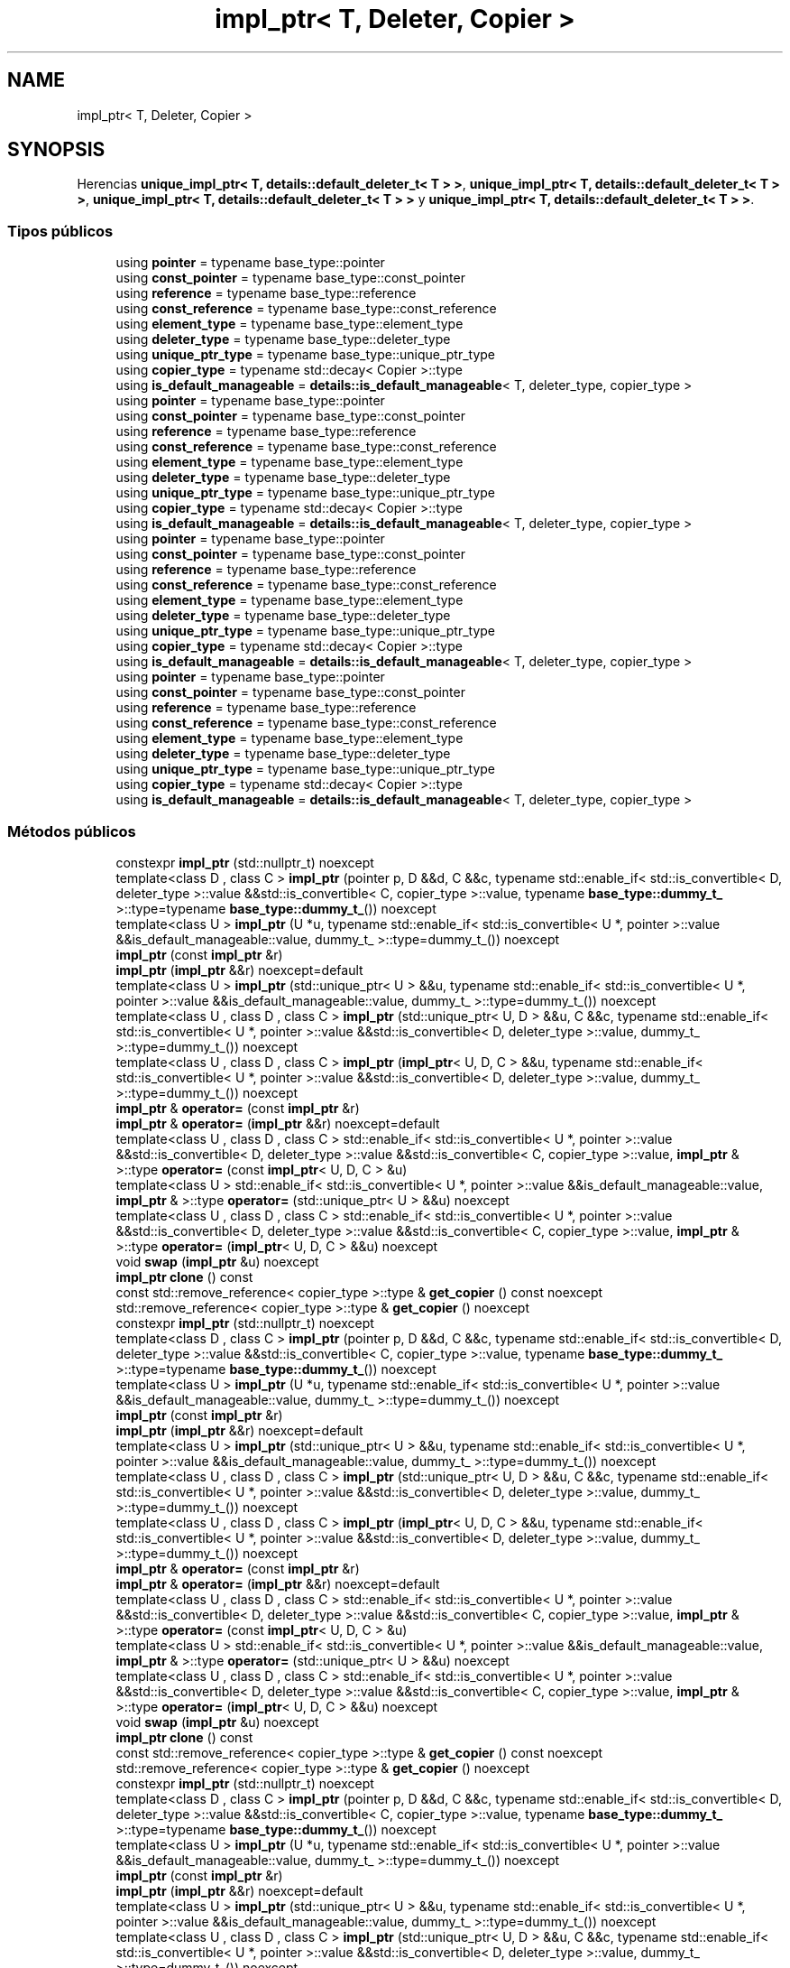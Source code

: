.TH "impl_ptr< T, Deleter, Copier >" 3 "Sábado, 20 de Noviembre de 2021" "Version 0.2.3" "Tools  for C/C++" \" -*- nroff -*-
.ad l
.nh
.SH NAME
impl_ptr< T, Deleter, Copier >
.SH SYNOPSIS
.br
.PP
.PP
Herencias \fBunique_impl_ptr< T, details::default_deleter_t< T > >\fP, \fBunique_impl_ptr< T, details::default_deleter_t< T > >\fP, \fBunique_impl_ptr< T, details::default_deleter_t< T > >\fP y \fBunique_impl_ptr< T, details::default_deleter_t< T > >\fP\&.
.SS "Tipos públicos"

.in +1c
.ti -1c
.RI "using \fBpointer\fP = typename base_type::pointer"
.br
.ti -1c
.RI "using \fBconst_pointer\fP = typename base_type::const_pointer"
.br
.ti -1c
.RI "using \fBreference\fP = typename base_type::reference"
.br
.ti -1c
.RI "using \fBconst_reference\fP = typename base_type::const_reference"
.br
.ti -1c
.RI "using \fBelement_type\fP = typename base_type::element_type"
.br
.ti -1c
.RI "using \fBdeleter_type\fP = typename base_type::deleter_type"
.br
.ti -1c
.RI "using \fBunique_ptr_type\fP = typename base_type::unique_ptr_type"
.br
.ti -1c
.RI "using \fBcopier_type\fP = typename std::decay< Copier >::type"
.br
.ti -1c
.RI "using \fBis_default_manageable\fP = \fBdetails::is_default_manageable\fP< T, deleter_type, copier_type >"
.br
.ti -1c
.RI "using \fBpointer\fP = typename base_type::pointer"
.br
.ti -1c
.RI "using \fBconst_pointer\fP = typename base_type::const_pointer"
.br
.ti -1c
.RI "using \fBreference\fP = typename base_type::reference"
.br
.ti -1c
.RI "using \fBconst_reference\fP = typename base_type::const_reference"
.br
.ti -1c
.RI "using \fBelement_type\fP = typename base_type::element_type"
.br
.ti -1c
.RI "using \fBdeleter_type\fP = typename base_type::deleter_type"
.br
.ti -1c
.RI "using \fBunique_ptr_type\fP = typename base_type::unique_ptr_type"
.br
.ti -1c
.RI "using \fBcopier_type\fP = typename std::decay< Copier >::type"
.br
.ti -1c
.RI "using \fBis_default_manageable\fP = \fBdetails::is_default_manageable\fP< T, deleter_type, copier_type >"
.br
.ti -1c
.RI "using \fBpointer\fP = typename base_type::pointer"
.br
.ti -1c
.RI "using \fBconst_pointer\fP = typename base_type::const_pointer"
.br
.ti -1c
.RI "using \fBreference\fP = typename base_type::reference"
.br
.ti -1c
.RI "using \fBconst_reference\fP = typename base_type::const_reference"
.br
.ti -1c
.RI "using \fBelement_type\fP = typename base_type::element_type"
.br
.ti -1c
.RI "using \fBdeleter_type\fP = typename base_type::deleter_type"
.br
.ti -1c
.RI "using \fBunique_ptr_type\fP = typename base_type::unique_ptr_type"
.br
.ti -1c
.RI "using \fBcopier_type\fP = typename std::decay< Copier >::type"
.br
.ti -1c
.RI "using \fBis_default_manageable\fP = \fBdetails::is_default_manageable\fP< T, deleter_type, copier_type >"
.br
.ti -1c
.RI "using \fBpointer\fP = typename base_type::pointer"
.br
.ti -1c
.RI "using \fBconst_pointer\fP = typename base_type::const_pointer"
.br
.ti -1c
.RI "using \fBreference\fP = typename base_type::reference"
.br
.ti -1c
.RI "using \fBconst_reference\fP = typename base_type::const_reference"
.br
.ti -1c
.RI "using \fBelement_type\fP = typename base_type::element_type"
.br
.ti -1c
.RI "using \fBdeleter_type\fP = typename base_type::deleter_type"
.br
.ti -1c
.RI "using \fBunique_ptr_type\fP = typename base_type::unique_ptr_type"
.br
.ti -1c
.RI "using \fBcopier_type\fP = typename std::decay< Copier >::type"
.br
.ti -1c
.RI "using \fBis_default_manageable\fP = \fBdetails::is_default_manageable\fP< T, deleter_type, copier_type >"
.br
.in -1c
.SS "Métodos públicos"

.in +1c
.ti -1c
.RI "constexpr \fBimpl_ptr\fP (std::nullptr_t) noexcept"
.br
.ti -1c
.RI "template<class D , class C > \fBimpl_ptr\fP (pointer p, D &&d, C &&c, typename std::enable_if< std::is_convertible< D, deleter_type >::value &&std::is_convertible< C, copier_type >::value, typename \fBbase_type::dummy_t_\fP >::type=typename \fBbase_type::dummy_t_\fP()) noexcept"
.br
.ti -1c
.RI "template<class U > \fBimpl_ptr\fP (U *u, typename std::enable_if< std::is_convertible< U *, pointer >::value &&is_default_manageable::value, dummy_t_ >::type=dummy_t_()) noexcept"
.br
.ti -1c
.RI "\fBimpl_ptr\fP (const \fBimpl_ptr\fP &r)"
.br
.ti -1c
.RI "\fBimpl_ptr\fP (\fBimpl_ptr\fP &&r) noexcept=default"
.br
.ti -1c
.RI "template<class U > \fBimpl_ptr\fP (std::unique_ptr< U > &&u, typename std::enable_if< std::is_convertible< U *, pointer >::value &&is_default_manageable::value, dummy_t_ >::type=dummy_t_()) noexcept"
.br
.ti -1c
.RI "template<class U , class D , class C > \fBimpl_ptr\fP (std::unique_ptr< U, D > &&u, C &&c, typename std::enable_if< std::is_convertible< U *, pointer >::value &&std::is_convertible< D, deleter_type >::value, dummy_t_ >::type=dummy_t_()) noexcept"
.br
.ti -1c
.RI "template<class U , class D , class C > \fBimpl_ptr\fP (\fBimpl_ptr\fP< U, D, C > &&u, typename std::enable_if< std::is_convertible< U *, pointer >::value &&std::is_convertible< D, deleter_type >::value, dummy_t_ >::type=dummy_t_()) noexcept"
.br
.ti -1c
.RI "\fBimpl_ptr\fP & \fBoperator=\fP (const \fBimpl_ptr\fP &r)"
.br
.ti -1c
.RI "\fBimpl_ptr\fP & \fBoperator=\fP (\fBimpl_ptr\fP &&r) noexcept=default"
.br
.ti -1c
.RI "template<class U , class D , class C > std::enable_if< std::is_convertible< U *, pointer >::value &&std::is_convertible< D, deleter_type >::value &&std::is_convertible< C, copier_type >::value, \fBimpl_ptr\fP & >::type \fBoperator=\fP (const \fBimpl_ptr\fP< U, D, C > &u)"
.br
.ti -1c
.RI "template<class U > std::enable_if< std::is_convertible< U *, pointer >::value &&is_default_manageable::value, \fBimpl_ptr\fP & >::type \fBoperator=\fP (std::unique_ptr< U > &&u) noexcept"
.br
.ti -1c
.RI "template<class U , class D , class C > std::enable_if< std::is_convertible< U *, pointer >::value &&std::is_convertible< D, deleter_type >::value &&std::is_convertible< C, copier_type >::value, \fBimpl_ptr\fP & >::type \fBoperator=\fP (\fBimpl_ptr\fP< U, D, C > &&u) noexcept"
.br
.ti -1c
.RI "void \fBswap\fP (\fBimpl_ptr\fP &u) noexcept"
.br
.ti -1c
.RI "\fBimpl_ptr\fP \fBclone\fP () const"
.br
.ti -1c
.RI "const std::remove_reference< copier_type >::type & \fBget_copier\fP () const noexcept"
.br
.ti -1c
.RI "std::remove_reference< copier_type >::type & \fBget_copier\fP () noexcept"
.br
.ti -1c
.RI "constexpr \fBimpl_ptr\fP (std::nullptr_t) noexcept"
.br
.ti -1c
.RI "template<class D , class C > \fBimpl_ptr\fP (pointer p, D &&d, C &&c, typename std::enable_if< std::is_convertible< D, deleter_type >::value &&std::is_convertible< C, copier_type >::value, typename \fBbase_type::dummy_t_\fP >::type=typename \fBbase_type::dummy_t_\fP()) noexcept"
.br
.ti -1c
.RI "template<class U > \fBimpl_ptr\fP (U *u, typename std::enable_if< std::is_convertible< U *, pointer >::value &&is_default_manageable::value, dummy_t_ >::type=dummy_t_()) noexcept"
.br
.ti -1c
.RI "\fBimpl_ptr\fP (const \fBimpl_ptr\fP &r)"
.br
.ti -1c
.RI "\fBimpl_ptr\fP (\fBimpl_ptr\fP &&r) noexcept=default"
.br
.ti -1c
.RI "template<class U > \fBimpl_ptr\fP (std::unique_ptr< U > &&u, typename std::enable_if< std::is_convertible< U *, pointer >::value &&is_default_manageable::value, dummy_t_ >::type=dummy_t_()) noexcept"
.br
.ti -1c
.RI "template<class U , class D , class C > \fBimpl_ptr\fP (std::unique_ptr< U, D > &&u, C &&c, typename std::enable_if< std::is_convertible< U *, pointer >::value &&std::is_convertible< D, deleter_type >::value, dummy_t_ >::type=dummy_t_()) noexcept"
.br
.ti -1c
.RI "template<class U , class D , class C > \fBimpl_ptr\fP (\fBimpl_ptr\fP< U, D, C > &&u, typename std::enable_if< std::is_convertible< U *, pointer >::value &&std::is_convertible< D, deleter_type >::value, dummy_t_ >::type=dummy_t_()) noexcept"
.br
.ti -1c
.RI "\fBimpl_ptr\fP & \fBoperator=\fP (const \fBimpl_ptr\fP &r)"
.br
.ti -1c
.RI "\fBimpl_ptr\fP & \fBoperator=\fP (\fBimpl_ptr\fP &&r) noexcept=default"
.br
.ti -1c
.RI "template<class U , class D , class C > std::enable_if< std::is_convertible< U *, pointer >::value &&std::is_convertible< D, deleter_type >::value &&std::is_convertible< C, copier_type >::value, \fBimpl_ptr\fP & >::type \fBoperator=\fP (const \fBimpl_ptr\fP< U, D, C > &u)"
.br
.ti -1c
.RI "template<class U > std::enable_if< std::is_convertible< U *, pointer >::value &&is_default_manageable::value, \fBimpl_ptr\fP & >::type \fBoperator=\fP (std::unique_ptr< U > &&u) noexcept"
.br
.ti -1c
.RI "template<class U , class D , class C > std::enable_if< std::is_convertible< U *, pointer >::value &&std::is_convertible< D, deleter_type >::value &&std::is_convertible< C, copier_type >::value, \fBimpl_ptr\fP & >::type \fBoperator=\fP (\fBimpl_ptr\fP< U, D, C > &&u) noexcept"
.br
.ti -1c
.RI "void \fBswap\fP (\fBimpl_ptr\fP &u) noexcept"
.br
.ti -1c
.RI "\fBimpl_ptr\fP \fBclone\fP () const"
.br
.ti -1c
.RI "const std::remove_reference< copier_type >::type & \fBget_copier\fP () const noexcept"
.br
.ti -1c
.RI "std::remove_reference< copier_type >::type & \fBget_copier\fP () noexcept"
.br
.ti -1c
.RI "constexpr \fBimpl_ptr\fP (std::nullptr_t) noexcept"
.br
.ti -1c
.RI "template<class D , class C > \fBimpl_ptr\fP (pointer p, D &&d, C &&c, typename std::enable_if< std::is_convertible< D, deleter_type >::value &&std::is_convertible< C, copier_type >::value, typename \fBbase_type::dummy_t_\fP >::type=typename \fBbase_type::dummy_t_\fP()) noexcept"
.br
.ti -1c
.RI "template<class U > \fBimpl_ptr\fP (U *u, typename std::enable_if< std::is_convertible< U *, pointer >::value &&is_default_manageable::value, dummy_t_ >::type=dummy_t_()) noexcept"
.br
.ti -1c
.RI "\fBimpl_ptr\fP (const \fBimpl_ptr\fP &r)"
.br
.ti -1c
.RI "\fBimpl_ptr\fP (\fBimpl_ptr\fP &&r) noexcept=default"
.br
.ti -1c
.RI "template<class U > \fBimpl_ptr\fP (std::unique_ptr< U > &&u, typename std::enable_if< std::is_convertible< U *, pointer >::value &&is_default_manageable::value, dummy_t_ >::type=dummy_t_()) noexcept"
.br
.ti -1c
.RI "template<class U , class D , class C > \fBimpl_ptr\fP (std::unique_ptr< U, D > &&u, C &&c, typename std::enable_if< std::is_convertible< U *, pointer >::value &&std::is_convertible< D, deleter_type >::value, dummy_t_ >::type=dummy_t_()) noexcept"
.br
.ti -1c
.RI "template<class U , class D , class C > \fBimpl_ptr\fP (\fBimpl_ptr\fP< U, D, C > &&u, typename std::enable_if< std::is_convertible< U *, pointer >::value &&std::is_convertible< D, deleter_type >::value, dummy_t_ >::type=dummy_t_()) noexcept"
.br
.ti -1c
.RI "\fBimpl_ptr\fP & \fBoperator=\fP (const \fBimpl_ptr\fP &r)"
.br
.ti -1c
.RI "\fBimpl_ptr\fP & \fBoperator=\fP (\fBimpl_ptr\fP &&r) noexcept=default"
.br
.ti -1c
.RI "template<class U , class D , class C > std::enable_if< std::is_convertible< U *, pointer >::value &&std::is_convertible< D, deleter_type >::value &&std::is_convertible< C, copier_type >::value, \fBimpl_ptr\fP & >::type \fBoperator=\fP (const \fBimpl_ptr\fP< U, D, C > &u)"
.br
.ti -1c
.RI "template<class U > std::enable_if< std::is_convertible< U *, pointer >::value &&is_default_manageable::value, \fBimpl_ptr\fP & >::type \fBoperator=\fP (std::unique_ptr< U > &&u) noexcept"
.br
.ti -1c
.RI "template<class U , class D , class C > std::enable_if< std::is_convertible< U *, pointer >::value &&std::is_convertible< D, deleter_type >::value &&std::is_convertible< C, copier_type >::value, \fBimpl_ptr\fP & >::type \fBoperator=\fP (\fBimpl_ptr\fP< U, D, C > &&u) noexcept"
.br
.ti -1c
.RI "void \fBswap\fP (\fBimpl_ptr\fP &u) noexcept"
.br
.ti -1c
.RI "\fBimpl_ptr\fP \fBclone\fP () const"
.br
.ti -1c
.RI "const std::remove_reference< copier_type >::type & \fBget_copier\fP () const noexcept"
.br
.ti -1c
.RI "std::remove_reference< copier_type >::type & \fBget_copier\fP () noexcept"
.br
.ti -1c
.RI "constexpr \fBimpl_ptr\fP (std::nullptr_t) noexcept"
.br
.ti -1c
.RI "template<class D , class C > \fBimpl_ptr\fP (pointer p, D &&d, C &&c, typename std::enable_if< std::is_convertible< D, deleter_type >::value &&std::is_convertible< C, copier_type >::value, typename \fBbase_type::dummy_t_\fP >::type=typename \fBbase_type::dummy_t_\fP()) noexcept"
.br
.ti -1c
.RI "template<class U > \fBimpl_ptr\fP (U *u, typename std::enable_if< std::is_convertible< U *, pointer >::value &&is_default_manageable::value, dummy_t_ >::type=dummy_t_()) noexcept"
.br
.ti -1c
.RI "\fBimpl_ptr\fP (const \fBimpl_ptr\fP &r)"
.br
.ti -1c
.RI "\fBimpl_ptr\fP (\fBimpl_ptr\fP &&r) noexcept=default"
.br
.ti -1c
.RI "template<class U > \fBimpl_ptr\fP (std::unique_ptr< U > &&u, typename std::enable_if< std::is_convertible< U *, pointer >::value &&is_default_manageable::value, dummy_t_ >::type=dummy_t_()) noexcept"
.br
.ti -1c
.RI "template<class U , class D , class C > \fBimpl_ptr\fP (std::unique_ptr< U, D > &&u, C &&c, typename std::enable_if< std::is_convertible< U *, pointer >::value &&std::is_convertible< D, deleter_type >::value, dummy_t_ >::type=dummy_t_()) noexcept"
.br
.ti -1c
.RI "template<class U , class D , class C > \fBimpl_ptr\fP (\fBimpl_ptr\fP< U, D, C > &&u, typename std::enable_if< std::is_convertible< U *, pointer >::value &&std::is_convertible< D, deleter_type >::value, dummy_t_ >::type=dummy_t_()) noexcept"
.br
.ti -1c
.RI "\fBimpl_ptr\fP & \fBoperator=\fP (const \fBimpl_ptr\fP &r)"
.br
.ti -1c
.RI "\fBimpl_ptr\fP & \fBoperator=\fP (\fBimpl_ptr\fP &&r) noexcept=default"
.br
.ti -1c
.RI "template<class U , class D , class C > std::enable_if< std::is_convertible< U *, pointer >::value &&std::is_convertible< D, deleter_type >::value &&std::is_convertible< C, copier_type >::value, \fBimpl_ptr\fP & >::type \fBoperator=\fP (const \fBimpl_ptr\fP< U, D, C > &u)"
.br
.ti -1c
.RI "template<class U > std::enable_if< std::is_convertible< U *, pointer >::value &&is_default_manageable::value, \fBimpl_ptr\fP & >::type \fBoperator=\fP (std::unique_ptr< U > &&u) noexcept"
.br
.ti -1c
.RI "template<class U , class D , class C > std::enable_if< std::is_convertible< U *, pointer >::value &&std::is_convertible< D, deleter_type >::value &&std::is_convertible< C, copier_type >::value, \fBimpl_ptr\fP & >::type \fBoperator=\fP (\fBimpl_ptr\fP< U, D, C > &&u) noexcept"
.br
.ti -1c
.RI "void \fBswap\fP (\fBimpl_ptr\fP &u) noexcept"
.br
.ti -1c
.RI "\fBimpl_ptr\fP \fBclone\fP () const"
.br
.ti -1c
.RI "const std::remove_reference< copier_type >::type & \fBget_copier\fP () const noexcept"
.br
.ti -1c
.RI "std::remove_reference< copier_type >::type & \fBget_copier\fP () noexcept"
.br
.in -1c
.SS "Otros miembros heredados"
.SH "Descripción detallada"
.PP 

.SS "template<class T, class Deleter = details::default_deleter_t<T>, class Copier = details::default_copier_t<T>>
.br
class spimpl::impl_ptr< T, Deleter, Copier >"
.PP
Definición en la línea \fB380\fP del archivo \fBsmimplm\&.hpp\fP\&.
.SH "Documentación de los 'Typedef' miembros de la clase"
.PP 
.SS "using const_pointer =  typename base_type::const_pointer"

.PP
Definición en la línea \fB386\fP del archivo \fBsmimplm\&.hpp\fP\&.
.SS "using const_pointer =  typename base_type::const_pointer"

.PP
Definición en la línea \fB386\fP del archivo \fBspimpl\&.hpp\fP\&.
.SS "using const_pointer =  typename base_type::const_pointer"

.PP
Definición en la línea \fB386\fP del archivo \fBspimplc\&.hpp\fP\&.
.SS "using const_pointer =  typename base_type::const_pointer"

.PP
Definición en la línea \fB386\fP del archivo \fBspimplmc\&.hpp\fP\&.
.SS "using const_reference =  typename base_type::const_reference"

.PP
Definición en la línea \fB388\fP del archivo \fBsmimplm\&.hpp\fP\&.
.SS "using const_reference =  typename base_type::const_reference"

.PP
Definición en la línea \fB388\fP del archivo \fBspimpl\&.hpp\fP\&.
.SS "using const_reference =  typename base_type::const_reference"

.PP
Definición en la línea \fB388\fP del archivo \fBspimplc\&.hpp\fP\&.
.SS "using const_reference =  typename base_type::const_reference"

.PP
Definición en la línea \fB388\fP del archivo \fBspimplmc\&.hpp\fP\&.
.SS "using copier_type =  typename std::decay<Copier>::type"

.PP
Definición en la línea \fB392\fP del archivo \fBsmimplm\&.hpp\fP\&.
.SS "using copier_type =  typename std::decay<Copier>::type"

.PP
Definición en la línea \fB392\fP del archivo \fBspimpl\&.hpp\fP\&.
.SS "using copier_type =  typename std::decay<Copier>::type"

.PP
Definición en la línea \fB392\fP del archivo \fBspimplc\&.hpp\fP\&.
.SS "using copier_type =  typename std::decay<Copier>::type"

.PP
Definición en la línea \fB392\fP del archivo \fBspimplmc\&.hpp\fP\&.
.SS "using deleter_type =  typename base_type::deleter_type"

.PP
Definición en la línea \fB390\fP del archivo \fBsmimplm\&.hpp\fP\&.
.SS "using deleter_type =  typename base_type::deleter_type"

.PP
Definición en la línea \fB390\fP del archivo \fBspimpl\&.hpp\fP\&.
.SS "using deleter_type =  typename base_type::deleter_type"

.PP
Definición en la línea \fB390\fP del archivo \fBspimplc\&.hpp\fP\&.
.SS "using deleter_type =  typename base_type::deleter_type"

.PP
Definición en la línea \fB390\fP del archivo \fBspimplmc\&.hpp\fP\&.
.SS "using element_type =  typename base_type::element_type"

.PP
Definición en la línea \fB389\fP del archivo \fBsmimplm\&.hpp\fP\&.
.SS "using element_type =  typename base_type::element_type"

.PP
Definición en la línea \fB389\fP del archivo \fBspimpl\&.hpp\fP\&.
.SS "using element_type =  typename base_type::element_type"

.PP
Definición en la línea \fB389\fP del archivo \fBspimplc\&.hpp\fP\&.
.SS "using element_type =  typename base_type::element_type"

.PP
Definición en la línea \fB389\fP del archivo \fBspimplmc\&.hpp\fP\&.
.SS "using \fBis_default_manageable\fP =  \fBdetails::is_default_manageable\fP<T, deleter_type, copier_type>"

.PP
Definición en la línea \fB393\fP del archivo \fBsmimplm\&.hpp\fP\&.
.SS "using \fBis_default_manageable\fP =  \fBdetails::is_default_manageable\fP<T, deleter_type, copier_type>"

.PP
Definición en la línea \fB393\fP del archivo \fBspimpl\&.hpp\fP\&.
.SS "using \fBis_default_manageable\fP =  \fBdetails::is_default_manageable\fP<T, deleter_type, copier_type>"

.PP
Definición en la línea \fB393\fP del archivo \fBspimplc\&.hpp\fP\&.
.SS "using \fBis_default_manageable\fP =  \fBdetails::is_default_manageable\fP<T, deleter_type, copier_type>"

.PP
Definición en la línea \fB393\fP del archivo \fBspimplmc\&.hpp\fP\&.
.SS "using pointer =  typename base_type::pointer"

.PP
Definición en la línea \fB385\fP del archivo \fBsmimplm\&.hpp\fP\&.
.SS "using pointer =  typename base_type::pointer"

.PP
Definición en la línea \fB385\fP del archivo \fBspimpl\&.hpp\fP\&.
.SS "using pointer =  typename base_type::pointer"

.PP
Definición en la línea \fB385\fP del archivo \fBspimplc\&.hpp\fP\&.
.SS "using pointer =  typename base_type::pointer"

.PP
Definición en la línea \fB385\fP del archivo \fBspimplmc\&.hpp\fP\&.
.SS "using reference =  typename base_type::reference"

.PP
Definición en la línea \fB387\fP del archivo \fBsmimplm\&.hpp\fP\&.
.SS "using reference =  typename base_type::reference"

.PP
Definición en la línea \fB387\fP del archivo \fBspimpl\&.hpp\fP\&.
.SS "using reference =  typename base_type::reference"

.PP
Definición en la línea \fB387\fP del archivo \fBspimplc\&.hpp\fP\&.
.SS "using reference =  typename base_type::reference"

.PP
Definición en la línea \fB387\fP del archivo \fBspimplmc\&.hpp\fP\&.
.SS "using unique_ptr_type =  typename base_type::unique_ptr_type"

.PP
Definición en la línea \fB391\fP del archivo \fBsmimplm\&.hpp\fP\&.
.SS "using unique_ptr_type =  typename base_type::unique_ptr_type"

.PP
Definición en la línea \fB391\fP del archivo \fBspimpl\&.hpp\fP\&.
.SS "using unique_ptr_type =  typename base_type::unique_ptr_type"

.PP
Definición en la línea \fB391\fP del archivo \fBspimplc\&.hpp\fP\&.
.SS "using unique_ptr_type =  typename base_type::unique_ptr_type"

.PP
Definición en la línea \fB391\fP del archivo \fBspimplmc\&.hpp\fP\&.
.SH "Documentación del constructor y destructor"
.PP 
.SS "constexpr \fBimpl_ptr\fP ()\fC [inline]\fP, \fC [constexpr]\fP, \fC [noexcept]\fP"

.PP
Definición en la línea \fB395\fP del archivo \fBsmimplm\&.hpp\fP\&.
.SS "constexpr \fBimpl_ptr\fP (std::nullptr_t)\fC [inline]\fP, \fC [constexpr]\fP, \fC [noexcept]\fP"

.PP
Definición en la línea \fB398\fP del archivo \fBsmimplm\&.hpp\fP\&.
.SS "\fBimpl_ptr\fP (pointer p, D && d, C && c, typename std::enable_if< std::is_convertible< D, deleter_type >::value &&std::is_convertible< C, copier_type >::value, typename \fBbase_type::dummy_t_\fP >::type = \fCtypename \fBbase_type::dummy_t_\fP()\fP)\fC [inline]\fP, \fC [noexcept]\fP"

.PP
Definición en la línea \fB402\fP del archivo \fBsmimplm\&.hpp\fP\&.
.SS "\fBimpl_ptr\fP (U * u, typename std::enable_if< std::is_convertible< U *, pointer >::value &&is_default_manageable::value, dummy_t_ >::type = \fCdummy_t_()\fP)\fC [inline]\fP, \fC [noexcept]\fP"

.PP
Definición en la línea \fB411\fP del archivo \fBsmimplm\&.hpp\fP\&.
.SS "\fBimpl_ptr\fP (const \fBimpl_ptr\fP< T, Deleter, Copier > & r)\fC [inline]\fP"

.PP
Definición en la línea \fB419\fP del archivo \fBsmimplm\&.hpp\fP\&.
.SS "\fBimpl_ptr\fP (std::unique_ptr< U > && u, typename std::enable_if< std::is_convertible< U *, pointer >::value &&is_default_manageable::value, dummy_t_ >::type = \fCdummy_t_()\fP)\fC [inline]\fP, \fC [noexcept]\fP"

.PP
Definición en la línea \fB441\fP del archivo \fBsmimplm\&.hpp\fP\&.
.SS "\fBimpl_ptr\fP (std::unique_ptr< U, D > && u, C && c, typename std::enable_if< std::is_convertible< U *, pointer >::value &&std::is_convertible< D, deleter_type >::value, dummy_t_ >::type = \fCdummy_t_()\fP)\fC [inline]\fP, \fC [noexcept]\fP"

.PP
Definición en la línea \fB450\fP del archivo \fBsmimplm\&.hpp\fP\&.
.SS "\fBimpl_ptr\fP (\fBimpl_ptr\fP< U, D, C > && u, typename std::enable_if< std::is_convertible< U *, pointer >::value &&std::is_convertible< D, deleter_type >::value, dummy_t_ >::type = \fCdummy_t_()\fP)\fC [inline]\fP, \fC [noexcept]\fP"

.PP
Definición en la línea \fB459\fP del archivo \fBsmimplm\&.hpp\fP\&.
.SS "constexpr \fBimpl_ptr\fP ()\fC [inline]\fP, \fC [constexpr]\fP, \fC [noexcept]\fP"

.PP
Definición en la línea \fB395\fP del archivo \fBspimpl\&.hpp\fP\&.
.SS "constexpr \fBimpl_ptr\fP (std::nullptr_t)\fC [inline]\fP, \fC [constexpr]\fP, \fC [noexcept]\fP"

.PP
Definición en la línea \fB398\fP del archivo \fBspimpl\&.hpp\fP\&.
.SS "\fBimpl_ptr\fP (pointer p, D && d, C && c, typename std::enable_if< std::is_convertible< D, deleter_type >::value &&std::is_convertible< C, copier_type >::value, typename \fBbase_type::dummy_t_\fP >::type = \fCtypename \fBbase_type::dummy_t_\fP()\fP)\fC [inline]\fP, \fC [noexcept]\fP"

.PP
Definición en la línea \fB402\fP del archivo \fBspimpl\&.hpp\fP\&.
.SS "\fBimpl_ptr\fP (U * u, typename std::enable_if< std::is_convertible< U *, pointer >::value &&is_default_manageable::value, dummy_t_ >::type = \fCdummy_t_()\fP)\fC [inline]\fP, \fC [noexcept]\fP"

.PP
Definición en la línea \fB411\fP del archivo \fBspimpl\&.hpp\fP\&.
.SS "\fBimpl_ptr\fP (const \fBimpl_ptr\fP< T, Deleter, Copier > & r)\fC [inline]\fP"

.PP
Definición en la línea \fB419\fP del archivo \fBspimpl\&.hpp\fP\&.
.SS "\fBimpl_ptr\fP (std::unique_ptr< U > && u, typename std::enable_if< std::is_convertible< U *, pointer >::value &&is_default_manageable::value, dummy_t_ >::type = \fCdummy_t_()\fP)\fC [inline]\fP, \fC [noexcept]\fP"

.PP
Definición en la línea \fB441\fP del archivo \fBspimpl\&.hpp\fP\&.
.SS "\fBimpl_ptr\fP (std::unique_ptr< U, D > && u, C && c, typename std::enable_if< std::is_convertible< U *, pointer >::value &&std::is_convertible< D, deleter_type >::value, dummy_t_ >::type = \fCdummy_t_()\fP)\fC [inline]\fP, \fC [noexcept]\fP"

.PP
Definición en la línea \fB450\fP del archivo \fBspimpl\&.hpp\fP\&.
.SS "\fBimpl_ptr\fP (\fBimpl_ptr\fP< U, D, C > && u, typename std::enable_if< std::is_convertible< U *, pointer >::value &&std::is_convertible< D, deleter_type >::value, dummy_t_ >::type = \fCdummy_t_()\fP)\fC [inline]\fP, \fC [noexcept]\fP"

.PP
Definición en la línea \fB459\fP del archivo \fBspimpl\&.hpp\fP\&.
.SS "constexpr \fBimpl_ptr\fP ()\fC [inline]\fP, \fC [constexpr]\fP, \fC [noexcept]\fP"

.PP
Definición en la línea \fB395\fP del archivo \fBspimplc\&.hpp\fP\&.
.SS "constexpr \fBimpl_ptr\fP (std::nullptr_t)\fC [inline]\fP, \fC [constexpr]\fP, \fC [noexcept]\fP"

.PP
Definición en la línea \fB398\fP del archivo \fBspimplc\&.hpp\fP\&.
.SS "\fBimpl_ptr\fP (pointer p, D && d, C && c, typename std::enable_if< std::is_convertible< D, deleter_type >::value &&std::is_convertible< C, copier_type >::value, typename \fBbase_type::dummy_t_\fP >::type = \fCtypename \fBbase_type::dummy_t_\fP()\fP)\fC [inline]\fP, \fC [noexcept]\fP"

.PP
Definición en la línea \fB402\fP del archivo \fBspimplc\&.hpp\fP\&.
.SS "\fBimpl_ptr\fP (U * u, typename std::enable_if< std::is_convertible< U *, pointer >::value &&is_default_manageable::value, dummy_t_ >::type = \fCdummy_t_()\fP)\fC [inline]\fP, \fC [noexcept]\fP"

.PP
Definición en la línea \fB411\fP del archivo \fBspimplc\&.hpp\fP\&.
.SS "\fBimpl_ptr\fP (const \fBimpl_ptr\fP< T, Deleter, Copier > & r)\fC [inline]\fP"

.PP
Definición en la línea \fB419\fP del archivo \fBspimplc\&.hpp\fP\&.
.SS "\fBimpl_ptr\fP (std::unique_ptr< U > && u, typename std::enable_if< std::is_convertible< U *, pointer >::value &&is_default_manageable::value, dummy_t_ >::type = \fCdummy_t_()\fP)\fC [inline]\fP, \fC [noexcept]\fP"

.PP
Definición en la línea \fB441\fP del archivo \fBspimplc\&.hpp\fP\&.
.SS "\fBimpl_ptr\fP (std::unique_ptr< U, D > && u, C && c, typename std::enable_if< std::is_convertible< U *, pointer >::value &&std::is_convertible< D, deleter_type >::value, dummy_t_ >::type = \fCdummy_t_()\fP)\fC [inline]\fP, \fC [noexcept]\fP"

.PP
Definición en la línea \fB450\fP del archivo \fBspimplc\&.hpp\fP\&.
.SS "\fBimpl_ptr\fP (\fBimpl_ptr\fP< U, D, C > && u, typename std::enable_if< std::is_convertible< U *, pointer >::value &&std::is_convertible< D, deleter_type >::value, dummy_t_ >::type = \fCdummy_t_()\fP)\fC [inline]\fP, \fC [noexcept]\fP"

.PP
Definición en la línea \fB459\fP del archivo \fBspimplc\&.hpp\fP\&.
.SS "constexpr \fBimpl_ptr\fP ()\fC [inline]\fP, \fC [constexpr]\fP, \fC [noexcept]\fP"

.PP
Definición en la línea \fB395\fP del archivo \fBspimplmc\&.hpp\fP\&.
.SS "constexpr \fBimpl_ptr\fP (std::nullptr_t)\fC [inline]\fP, \fC [constexpr]\fP, \fC [noexcept]\fP"

.PP
Definición en la línea \fB398\fP del archivo \fBspimplmc\&.hpp\fP\&.
.SS "\fBimpl_ptr\fP (pointer p, D && d, C && c, typename std::enable_if< std::is_convertible< D, deleter_type >::value &&std::is_convertible< C, copier_type >::value, typename \fBbase_type::dummy_t_\fP >::type = \fCtypename \fBbase_type::dummy_t_\fP()\fP)\fC [inline]\fP, \fC [noexcept]\fP"

.PP
Definición en la línea \fB402\fP del archivo \fBspimplmc\&.hpp\fP\&.
.SS "\fBimpl_ptr\fP (U * u, typename std::enable_if< std::is_convertible< U *, pointer >::value &&is_default_manageable::value, dummy_t_ >::type = \fCdummy_t_()\fP)\fC [inline]\fP, \fC [noexcept]\fP"

.PP
Definición en la línea \fB411\fP del archivo \fBspimplmc\&.hpp\fP\&.
.SS "\fBimpl_ptr\fP (const \fBimpl_ptr\fP< T, Deleter, Copier > & r)\fC [inline]\fP"

.PP
Definición en la línea \fB419\fP del archivo \fBspimplmc\&.hpp\fP\&.
.SS "\fBimpl_ptr\fP (std::unique_ptr< U > && u, typename std::enable_if< std::is_convertible< U *, pointer >::value &&is_default_manageable::value, dummy_t_ >::type = \fCdummy_t_()\fP)\fC [inline]\fP, \fC [noexcept]\fP"

.PP
Definición en la línea \fB441\fP del archivo \fBspimplmc\&.hpp\fP\&.
.SS "\fBimpl_ptr\fP (std::unique_ptr< U, D > && u, C && c, typename std::enable_if< std::is_convertible< U *, pointer >::value &&std::is_convertible< D, deleter_type >::value, dummy_t_ >::type = \fCdummy_t_()\fP)\fC [inline]\fP, \fC [noexcept]\fP"

.PP
Definición en la línea \fB450\fP del archivo \fBspimplmc\&.hpp\fP\&.
.SS "\fBimpl_ptr\fP (\fBimpl_ptr\fP< U, D, C > && u, typename std::enable_if< std::is_convertible< U *, pointer >::value &&std::is_convertible< D, deleter_type >::value, dummy_t_ >::type = \fCdummy_t_()\fP)\fC [inline]\fP, \fC [noexcept]\fP"

.PP
Definición en la línea \fB459\fP del archivo \fBspimplmc\&.hpp\fP\&.
.SH "Documentación de las funciones miembro"
.PP 
.SS "\fBimpl_ptr\fP clone () const\fC [inline]\fP"

.PP
Definición en la línea \fB540\fP del archivo \fBsmimplm\&.hpp\fP\&.
.SS "\fBimpl_ptr\fP clone () const\fC [inline]\fP"

.PP
Definición en la línea \fB540\fP del archivo \fBspimpl\&.hpp\fP\&.
.SS "\fBimpl_ptr\fP clone () const\fC [inline]\fP"

.PP
Definición en la línea \fB540\fP del archivo \fBspimplc\&.hpp\fP\&.
.SS "\fBimpl_ptr\fP clone () const\fC [inline]\fP"

.PP
Definición en la línea \fB540\fP del archivo \fBspimplmc\&.hpp\fP\&.
.SS "const std::remove_reference< copier_type >::type & get_copier () const\fC [inline]\fP, \fC [noexcept]\fP"

.PP
Definición en la línea \fB548\fP del archivo \fBsmimplm\&.hpp\fP\&.
.SS "const std::remove_reference< copier_type >::type & get_copier () const\fC [inline]\fP, \fC [noexcept]\fP"

.PP
Definición en la línea \fB548\fP del archivo \fBspimpl\&.hpp\fP\&.
.SS "const std::remove_reference< copier_type >::type & get_copier () const\fC [inline]\fP, \fC [noexcept]\fP"

.PP
Definición en la línea \fB548\fP del archivo \fBspimplc\&.hpp\fP\&.
.SS "const std::remove_reference< copier_type >::type & get_copier () const\fC [inline]\fP, \fC [noexcept]\fP"

.PP
Definición en la línea \fB548\fP del archivo \fBspimplmc\&.hpp\fP\&.
.SS "std::remove_reference< copier_type >::type & get_copier ()\fC [inline]\fP, \fC [noexcept]\fP"

.PP
Definición en la línea \fB549\fP del archivo \fBsmimplm\&.hpp\fP\&.
.SS "std::remove_reference< copier_type >::type & get_copier ()\fC [inline]\fP, \fC [noexcept]\fP"

.PP
Definición en la línea \fB549\fP del archivo \fBspimpl\&.hpp\fP\&.
.SS "std::remove_reference< copier_type >::type & get_copier ()\fC [inline]\fP, \fC [noexcept]\fP"

.PP
Definición en la línea \fB549\fP del archivo \fBspimplc\&.hpp\fP\&.
.SS "std::remove_reference< copier_type >::type & get_copier ()\fC [inline]\fP, \fC [noexcept]\fP"

.PP
Definición en la línea \fB549\fP del archivo \fBspimplmc\&.hpp\fP\&.
.SS "\fBimpl_ptr\fP & operator= (const \fBimpl_ptr\fP< T, Deleter, Copier > & r)\fC [inline]\fP"

.PP
Definición en la línea \fB467\fP del archivo \fBsmimplm\&.hpp\fP\&.
.SS "\fBimpl_ptr\fP & operator= (const \fBimpl_ptr\fP< T, Deleter, Copier > & r)\fC [inline]\fP"

.PP
Definición en la línea \fB467\fP del archivo \fBspimpl\&.hpp\fP\&.
.SS "\fBimpl_ptr\fP & operator= (const \fBimpl_ptr\fP< T, Deleter, Copier > & r)\fC [inline]\fP"

.PP
Definición en la línea \fB467\fP del archivo \fBspimplc\&.hpp\fP\&.
.SS "\fBimpl_ptr\fP & operator= (const \fBimpl_ptr\fP< T, Deleter, Copier > & r)\fC [inline]\fP"

.PP
Definición en la línea \fB467\fP del archivo \fBspimplmc\&.hpp\fP\&.
.SS "std::enable_if< std::is_convertible< U *, pointer >::value &&std::is_convertible< D, deleter_type >::value &&std::is_convertible< C, copier_type >::value, \fBimpl_ptr\fP & >::type operator= (const \fBimpl_ptr\fP< U, D, C > & u)\fC [inline]\fP"

.PP
Definición en la línea \fB491\fP del archivo \fBsmimplm\&.hpp\fP\&.
.SS "std::enable_if< std::is_convertible< U *, pointer >::value &&std::is_convertible< D, deleter_type >::value &&std::is_convertible< C, copier_type >::value, \fBimpl_ptr\fP & >::type operator= (const \fBimpl_ptr\fP< U, D, C > & u)\fC [inline]\fP"

.PP
Definición en la línea \fB491\fP del archivo \fBspimpl\&.hpp\fP\&.
.SS "std::enable_if< std::is_convertible< U *, pointer >::value &&std::is_convertible< D, deleter_type >::value &&std::is_convertible< C, copier_type >::value, \fBimpl_ptr\fP & >::type operator= (const \fBimpl_ptr\fP< U, D, C > & u)\fC [inline]\fP"

.PP
Definición en la línea \fB491\fP del archivo \fBspimplc\&.hpp\fP\&.
.SS "std::enable_if< std::is_convertible< U *, pointer >::value &&std::is_convertible< D, deleter_type >::value &&std::is_convertible< C, copier_type >::value, \fBimpl_ptr\fP & >::type operator= (const \fBimpl_ptr\fP< U, D, C > & u)\fC [inline]\fP"

.PP
Definición en la línea \fB491\fP del archivo \fBspimplmc\&.hpp\fP\&.
.SS "std::enable_if< std::is_convertible< U *, pointer >::value &&std::is_convertible< D, deleter_type >::value &&std::is_convertible< C, copier_type >::value, \fBimpl_ptr\fP & >::type operator= (\fBimpl_ptr\fP< U, D, C > && u)\fC [inline]\fP, \fC [noexcept]\fP"

.PP
Definición en la línea \fB526\fP del archivo \fBsmimplm\&.hpp\fP\&.
.SS "std::enable_if< std::is_convertible< U *, pointer >::value &&std::is_convertible< D, deleter_type >::value &&std::is_convertible< C, copier_type >::value, \fBimpl_ptr\fP & >::type operator= (\fBimpl_ptr\fP< U, D, C > && u)\fC [inline]\fP, \fC [noexcept]\fP"

.PP
Definición en la línea \fB526\fP del archivo \fBspimpl\&.hpp\fP\&.
.SS "std::enable_if< std::is_convertible< U *, pointer >::value &&std::is_convertible< D, deleter_type >::value &&std::is_convertible< C, copier_type >::value, \fBimpl_ptr\fP & >::type operator= (\fBimpl_ptr\fP< U, D, C > && u)\fC [inline]\fP, \fC [noexcept]\fP"

.PP
Definición en la línea \fB526\fP del archivo \fBspimplc\&.hpp\fP\&.
.SS "std::enable_if< std::is_convertible< U *, pointer >::value &&std::is_convertible< D, deleter_type >::value &&std::is_convertible< C, copier_type >::value, \fBimpl_ptr\fP & >::type operator= (\fBimpl_ptr\fP< U, D, C > && u)\fC [inline]\fP, \fC [noexcept]\fP"

.PP
Definición en la línea \fB526\fP del archivo \fBspimplmc\&.hpp\fP\&.
.SS "std::enable_if< std::is_convertible< U *, pointer >::value &&is_default_manageable::value, \fBimpl_ptr\fP & >::type operator= (std::unique_ptr< U > && u)\fC [inline]\fP, \fC [noexcept]\fP"

.PP
Definición en la línea \fB515\fP del archivo \fBsmimplm\&.hpp\fP\&.
.SS "std::enable_if< std::is_convertible< U *, pointer >::value &&is_default_manageable::value, \fBimpl_ptr\fP & >::type operator= (std::unique_ptr< U > && u)\fC [inline]\fP, \fC [noexcept]\fP"

.PP
Definición en la línea \fB515\fP del archivo \fBspimpl\&.hpp\fP\&.
.SS "std::enable_if< std::is_convertible< U *, pointer >::value &&is_default_manageable::value, \fBimpl_ptr\fP & >::type operator= (std::unique_ptr< U > && u)\fC [inline]\fP, \fC [noexcept]\fP"

.PP
Definición en la línea \fB515\fP del archivo \fBspimplc\&.hpp\fP\&.
.SS "std::enable_if< std::is_convertible< U *, pointer >::value &&is_default_manageable::value, \fBimpl_ptr\fP & >::type operator= (std::unique_ptr< U > && u)\fC [inline]\fP, \fC [noexcept]\fP"

.PP
Definición en la línea \fB515\fP del archivo \fBspimplmc\&.hpp\fP\&.
.SS "void swap (\fBimpl_ptr\fP< T, Deleter, Copier > & u)\fC [inline]\fP, \fC [noexcept]\fP"

.PP
Definición en la línea \fB533\fP del archivo \fBsmimplm\&.hpp\fP\&.
.SS "void swap (\fBimpl_ptr\fP< T, Deleter, Copier > & u)\fC [inline]\fP, \fC [noexcept]\fP"

.PP
Definición en la línea \fB533\fP del archivo \fBspimpl\&.hpp\fP\&.
.SS "void swap (\fBimpl_ptr\fP< T, Deleter, Copier > & u)\fC [inline]\fP, \fC [noexcept]\fP"

.PP
Definición en la línea \fB533\fP del archivo \fBspimplc\&.hpp\fP\&.
.SS "void swap (\fBimpl_ptr\fP< T, Deleter, Copier > & u)\fC [inline]\fP, \fC [noexcept]\fP"

.PP
Definición en la línea \fB533\fP del archivo \fBspimplmc\&.hpp\fP\&.

.SH "Autor"
.PP 
Generado automáticamente por Doxygen para Tools for C/C++ del código fuente\&.
